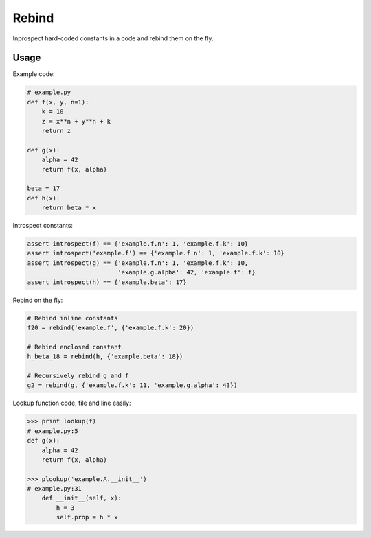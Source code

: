 Rebind
======

Inprospect hard-coded constants in a code and rebind them on the fly.


Usage
-----

Example code:

.. code:: python

    # example.py
    def f(x, y, n=1):
        k = 10
        z = x**n + y**n + k
        return z

    def g(x):
        alpha = 42
        return f(x, alpha)

    beta = 17
    def h(x):
        return beta * x

Introspect constants:

.. code:: python

    assert introspect(f) == {'example.f.n': 1, 'example.f.k': 10}
    assert introspect('example.f') == {'example.f.n': 1, 'example.f.k': 10}
    assert introspect(g) == {'example.f.n': 1, 'example.f.k': 10,
                             'example.g.alpha': 42, 'example.f': f}
    assert introspect(h) == {'example.beta': 17}


Rebind on the fly:

.. code:: python

    # Rebind inline constants
    f20 = rebind('example.f', {'example.f.k': 20})

    # Rebind enclosed constant
    h_beta_18 = rebind(h, {'example.beta': 18})

    # Recursively rebind g and f
    g2 = rebind(g, {'example.f.k': 11, 'example.g.alpha': 43})


Lookup function code, file and line easily:

.. code:: python

    >>> print lookup(f)
    # example.py:5
    def g(x):
        alpha = 42
        return f(x, alpha)

    >>> plookup('example.A.__init__')
    # example.py:31
        def __init__(self, x):
            h = 3
            self.prop = h * x
